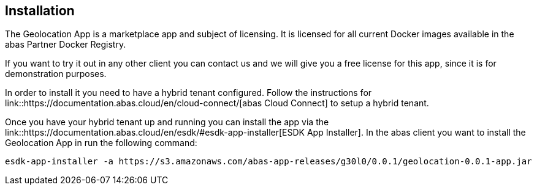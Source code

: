 == Installation

The Geolocation App is a marketplace app and subject of licensing. It is licensed for all current Docker images available
in the abas Partner Docker Registry.

If you want to try it out in any other client you can contact us and we will give you a free license for this app,
since it is for demonstration purposes.

In order to install it you need to have a hybrid tenant configured. Follow the instructions for link::https://documentation.abas.cloud/en/cloud-connect/[abas Cloud Connect]
to setup a hybrid tenant.

Once you have your hybrid tenant up and running you can install the app via the link::https://documentation.abas.cloud/en/esdk/#esdk-app-installer[ESDK App Installer].
In the abas client you want to install the Geolocation App in run the following command:

[source,shell]
----
esdk-app-installer -a https://s3.amazonaws.com/abas-app-releases/g30l0/0.0.1/geolocation-0.0.1-app.jar
----
